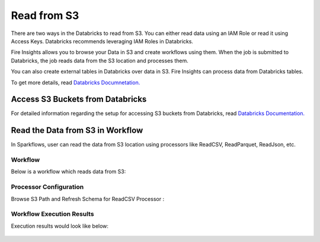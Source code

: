 Read from S3
=========================

There are two ways in the Databricks to read from S3. You can either read data using an IAM Role or read it using Access Keys. Databricks recommends leveraging IAM Roles in Databricks.

Fire Insights allows you to browse your Data in S3 and create workflows using them. When the job is submitted to Databricks, the job reads data from the S3 location and processes them.

You can also create external tables in Databricks over data in S3. Fire Insights can process data from Databricks tables.

To get more details, read `Databricks Documnetation. <https://docs.databricks.com/_static/notebooks/data-import/s3.html>`_


Access S3 Buckets from Databricks
-------------------------------------

For detailed information regarding the setup for accessing S3 buckets from Databricks, read `Databricks Documentation. <https://docs.databricks.com/security/credential-passthrough/iam-passthrough.html>`_


Read the Data from S3 in Workflow
-----------------------------------

In Sparkflows, user can read the data from S3 location using processors like ReadCSV, ReadParquet, ReadJson, etc.


Workflow
++++++++
Below is a workflow which reads data from S3:

.. figure:: ../../_assets/configuration/s3-csv1.PNG
   :alt: Databricks
   :width: 60%



Processor Configuration
+++++++++++++++++++++++++

Browse S3 Path and Refresh Schema for ReadCSV Processor :

.. figure:: ../../_assets/configuration/workflow-browse-s3.PNG
   :alt: Databricks
   :width: 60% 


Workflow Execution Results
+++++++++++++++++++++++++

Execution results would look like below:

.. figure:: ../../_assets/configuration/workflow-executions-s3.PNG
   :alt: Databricks
   :width: 60%



